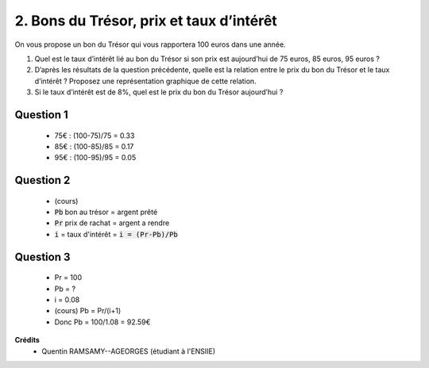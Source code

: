 =================================================
2. Bons du Trésor, prix et taux d’intérêt
=================================================

.. image:: https://img.shields.io/badge/correction-vérifiée-green.svg?style=flat&amp;colorA=E1523D&amp;colorB=007D8A
   :alt: correction vérifiée

On vous propose un bon du Trésor qui vous rapportera 100 euros dans une année.

1.
	Quel est le taux d’intérêt lié au bon du Trésor si son prix est aujourd’hui de 75 euros,
	85 euros, 95 euros ?
2.
	D’après les résultats de la question précédente, quelle est la relation entre le prix du
	bon du Trésor et le taux d’intérêt ? Proposez une représentation graphique de cette
	relation.
3.
	Si le taux d’intérêt est de 8%, quel est le prix du bon du Trésor aujourd’hui ?

Question 1
-------------------

	* 75€ : (100-75)/75 = 0.33
	* 85€ : (100-85)/85 = 0.17
	* 95€ : (100-95)/95 = 0.05

Question 2
-------------------

	* (cours)
	*	:code:`Pb` bon au trésor = argent prêté
	*	:code:`Pr` prix de rachat = argent a rendre
	* :code:`i` = taux d'intérêt = :code:`i = (Pr-Pb)/Pb`

Question 3
-------------------

	* Pr = 100
	* Pb = ?
	* i = 0.08
	* (cours) Pb = Pr/(i+1)
	* Donc Pb = 100/1.08 = 92.59€

**Crédits**
	* Quentin RAMSAMY--AGEORGES (étudiant à l'ENSIIE)
